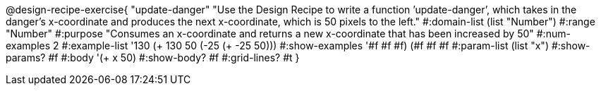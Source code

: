 @design-recipe-exercise{ "update-danger" "Use the Design Recipe to write a function ’update-danger’, which takes in the
danger’s x-coordinate and produces the next x-coordinate, which is 50 pixels to the left." 
  #:domain-list (list "Number") 
  #:range "Number" 
  #:purpose "Consumes an x-coordinate and returns a new x-coordinate that has been increased by 50" 
  #:num-examples 2
  #:example-list '((130 (+ 130 50)) 
                   (-25 (+ -25 50))) 
  #:show-examples '((#f #f #f) (#f #f #f))
  #:param-list (list "x") 
  #:show-params? #f 
  #:body '(+ x 50)
  #:show-body? #f #:grid-lines? #t }

